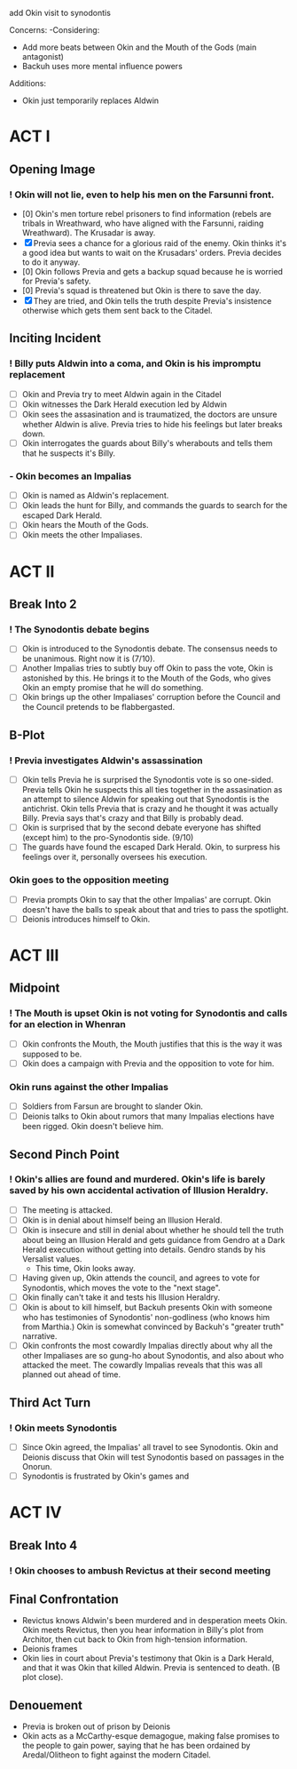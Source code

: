 add Okin visit to synodontis

Concerns:
-Considering:
  - Add more beats between Okin and the Mouth of the Gods (main antagonist)
  - Backuh uses more mental influence powers

Additions:
- Okin just temporarily replaces Aldwin

* ACT I
** Opening Image
*** ! Okin will not lie, even to help his men on the Farsunni front.
- [0] Okin's men torture rebel prisoners to find information (rebels are tribals in Wreathward, who have aligned with the Farsunni, raiding Wreathward). The Krusadar is away.
- [X] Previa sees a chance for a glorious raid of the enemy. Okin thinks it's a good idea but wants to wait on the Krusadars' orders. Previa decides to do it anyway.
- [0] Okin follows Previa and gets a backup squad because he is worried for Previa's safety.
- [0] Previa's squad is threatened but Okin is there to save the day.
- [X] They are tried, and Okin tells the truth despite Previa's insistence otherwise which gets them sent back to the Citadel.
** Inciting Incident
*** ! Billy puts Aldwin into a coma, and Okin is his impromptu replacement
- [ ] Okin and Previa try to meet Aldwin again in the Citadel
- [ ] Okin witnesses the Dark Herald execution led by Aldwin
- [ ] Okin sees the assasination and is traumatized, the doctors are unsure whether Aldwin is alive. Previa tries to hide his feelings but later breaks down.
- [ ] Okin interrogates the guards about Billy's wherabouts and tells them that he suspects it's Billy.
*** - Okin becomes an Impalias
- [ ] Okin is named as Aldwin's replacement.
- [ ] Okin leads the hunt for Billy, and commands the guards to search for the escaped Dark Herald.
- [ ] Okin hears the Mouth of the Gods.
- [ ] Okin meets the other Impaliases.
* ACT II
** Break Into 2
*** ! The Synodontis debate begins
- [ ] Okin is introduced to the Synodontis debate. The consensus needs to be unanimous. Right now it is (7/10).
- [ ] Another Impalias tries to subtly buy off Okin to pass the vote, Okin is astonished by this. He brings it to the Mouth of the Gods, who gives Okin an empty promise that he will do something.
- [ ] Okin brings up the other Impaliases' corruption before the Council and the Council pretends to be flabbergasted.
** B-Plot
*** ! Previa investigates Aldwin's assassination
- [ ] Okin tells Previa he is surprised the Synodontis vote is so one-sided. Previa tells Okin he suspects this all ties together in the assasination as an attempt to silence Aldwin for speaking out that Synodontis is the antichrist. Okin tells Previa that is crazy and he thought it was actually Billy. Previa says that's crazy and that Billy is probably dead.
- [ ] Okin is surprised that by the second debate everyone has shifted (except him) to the pro-Synodontis side. (9/10)
- [ ] The guards have found the escaped Dark Herald. Okin, to surpress his feelings over it, personally oversees his execution.
*** Okin goes to the opposition meeting
- [ ] Previa prompts Okin to say that the other Impalias' are corrupt. Okin doesn't have the balls to speak about that and tries to pass the spotlight.
- [ ] Deionis introduces himself to Okin.
* ACT III
** Midpoint
*** ! The Mouth is upset Okin is not voting for Synodontis and calls for an election in Whenran
- [ ] Okin confronts the Mouth, the Mouth justifies that this is the way it was supposed to be.
- [ ] Okin does a campaign with Previa and the opposition to vote for him.
*** Okin runs against the other Impalias
- [ ] Soldiers from Farsun are brought to slander Okin.
- [ ] Deionis talks to Okin about rumors that many Impalias elections have been rigged. Okin doesn't believe him.
** Second Pinch Point
*** !  Okin's allies are found and murdered. Okin's life is barely saved by his own accidental activation of Illusion Heraldry.
- [ ] The meeting is attacked.
- [ ] Okin is in denial about himself being an Illusion Herald.
- [ ] Okin is insecure and still in denial about whether he should tell the truth about being an Illusion Herald and gets guidance from Gendro at a Dark Herald execution without getting into details. Gendro stands by his Versalist values.
  - This time, Okin looks away.
- [ ] Having given up, Okin attends the council, and agrees to vote for Synodontis, which moves the vote to the "next stage".
- [ ] Okin finally can't take it and tests his Illusion Heraldry.
- [ ] Okin is about to kill himself, but Backuh presents Okin with someone who has testimonies of Synodontis' non-godliness (who knows him from Marthia.) Okin is somewhat convinced by Backuh's "greater truth" narrative.
- [ ] Okin confronts the most cowardly Impalias directly about why all the other Impaliases are so gung-ho about Synodontis, and also about who attacked the meet. The cowardly Impalias reveals that this was all planned out ahead of time.
** Third Act Turn
*** ! Okin meets Synodontis
- [ ] Since Okin agreed, the Impalias' all travel to see Synodontis. Okin and Deionis discuss that Okin will test Synodontis based on passages in the Onorun.
- [ ] Synodontis is frustrated by Okin's games and
* ACT IV
** Break Into 4
*** ! Okin chooses to ambush Revictus at their second meeting
** Final Confrontation
- Revictus knows Aldwin's been murdered and in desperation meets Okin. Okin meets Revictus, then you hear information in Billy's plot from Architor, then cut back to Okin from high-tension information.
- Deionis frames
- Okin lies in court about Previa's testimony that Okin is a Dark Herald, and that it was Okin that killed Aldwin. Previa is sentenced to death. (B plot close).
** Denouement
- Previa is broken out of prison by Deionis
- Okin acts as a McCarthy-esque demagogue, making false promises to the people to gain power, saying that he has been ordained by Aredal/Olitheon to fight against the modern Citadel.
